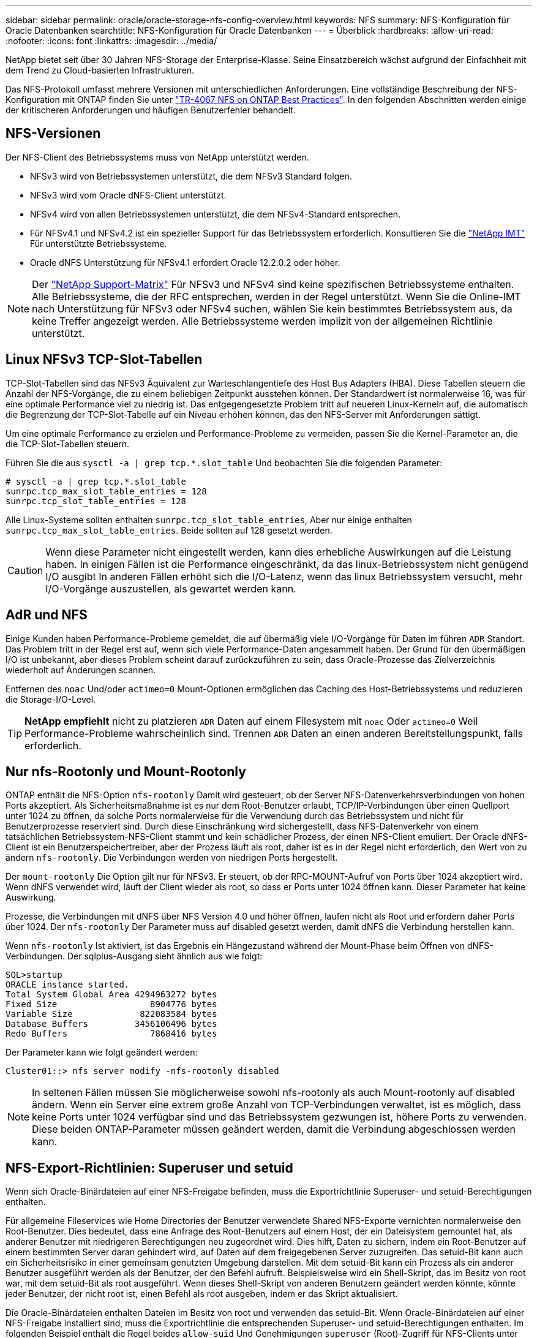 ---
sidebar: sidebar 
permalink: oracle/oracle-storage-nfs-config-overview.html 
keywords: NFS 
summary: NFS-Konfiguration für Oracle Datenbanken 
searchtitle: NFS-Konfiguration für Oracle Datenbanken 
---
= Überblick
:hardbreaks:
:allow-uri-read: 
:nofooter: 
:icons: font
:linkattrs: 
:imagesdir: ../media/


[role="lead"]
NetApp bietet seit über 30 Jahren NFS-Storage der Enterprise-Klasse. Seine Einsatzbereich wächst aufgrund der Einfachheit mit dem Trend zu Cloud-basierten Infrastrukturen.

Das NFS-Protokoll umfasst mehrere Versionen mit unterschiedlichen Anforderungen. Eine vollständige Beschreibung der NFS-Konfiguration mit ONTAP finden Sie unter link:https://www.netapp.com/pdf.html?item=/media/10720-tr-4067.pdf["TR-4067 NFS on ONTAP Best Practices"^]. In den folgenden Abschnitten werden einige der kritischeren Anforderungen und häufigen Benutzerfehler behandelt.



== NFS-Versionen

Der NFS-Client des Betriebssystems muss von NetApp unterstützt werden.

* NFSv3 wird von Betriebssystemen unterstützt, die dem NFSv3 Standard folgen.
* NFSv3 wird vom Oracle dNFS-Client unterstützt.
* NFSv4 wird von allen Betriebssystemen unterstützt, die dem NFSv4-Standard entsprechen.
* Für NFSv4.1 und NFSv4.2 ist ein spezieller Support für das Betriebssystem erforderlich. Konsultieren Sie die link:https://imt.netapp.com/matrix/#search["NetApp IMT"^] Für unterstützte Betriebssysteme.
* Oracle dNFS Unterstützung für NFSv4.1 erfordert Oracle 12.2.0.2 oder höher.



NOTE: Der link:https://imt.netapp.com/matrix/#search["NetApp Support-Matrix"] Für NFSv3 und NFSv4 sind keine spezifischen Betriebssysteme enthalten. Alle Betriebssysteme, die der RFC entsprechen, werden in der Regel unterstützt. Wenn Sie die Online-IMT nach Unterstützung für NFSv3 oder NFSv4 suchen, wählen Sie kein bestimmtes Betriebssystem aus, da keine Treffer angezeigt werden. Alle Betriebssysteme werden implizit von der allgemeinen Richtlinie unterstützt.



== Linux NFSv3 TCP-Slot-Tabellen

TCP-Slot-Tabellen sind das NFSv3 Äquivalent zur Warteschlangentiefe des Host Bus Adapters (HBA). Diese Tabellen steuern die Anzahl der NFS-Vorgänge, die zu einem beliebigen Zeitpunkt ausstehen können. Der Standardwert ist normalerweise 16, was für eine optimale Performance viel zu niedrig ist. Das entgegengesetzte Problem tritt auf neueren Linux-Kerneln auf, die automatisch die Begrenzung der TCP-Slot-Tabelle auf ein Niveau erhöhen können, das den NFS-Server mit Anforderungen sättigt.

Um eine optimale Performance zu erzielen und Performance-Probleme zu vermeiden, passen Sie die Kernel-Parameter an, die die TCP-Slot-Tabellen steuern.

Führen Sie die aus `sysctl -a | grep tcp.*.slot_table` Und beobachten Sie die folgenden Parameter:

....
# sysctl -a | grep tcp.*.slot_table
sunrpc.tcp_max_slot_table_entries = 128
sunrpc.tcp_slot_table_entries = 128
....
Alle Linux-Systeme sollten enthalten `sunrpc.tcp_slot_table_entries`, Aber nur einige enthalten `sunrpc.tcp_max_slot_table_entries`. Beide sollten auf 128 gesetzt werden.


CAUTION: Wenn diese Parameter nicht eingestellt werden, kann dies erhebliche Auswirkungen auf die Leistung haben. In einigen Fällen ist die Performance eingeschränkt, da das linux-Betriebssystem nicht genügend I/O ausgibt In anderen Fällen erhöht sich die I/O-Latenz, wenn das linux Betriebssystem versucht, mehr I/O-Vorgänge auszustellen, als gewartet werden kann.



== AdR und NFS

Einige Kunden haben Performance-Probleme gemeldet, die auf übermäßig viele I/O-Vorgänge für Daten im führen `ADR` Standort. Das Problem tritt in der Regel erst auf, wenn sich viele Performance-Daten angesammelt haben. Der Grund für den übermäßigen I/O ist unbekannt, aber dieses Problem scheint darauf zurückzuführen zu sein, dass Oracle-Prozesse das Zielverzeichnis wiederholt auf Änderungen scannen.

Entfernen des `noac` Und/oder `actimeo=0` Mount-Optionen ermöglichen das Caching des Host-Betriebssystems und reduzieren die Storage-I/O-Level.


TIP: *NetApp empfiehlt* nicht zu platzieren `ADR` Daten auf einem Filesystem mit `noac` Oder `actimeo=0` Weil Performance-Probleme wahrscheinlich sind. Trennen `ADR` Daten an einen anderen Bereitstellungspunkt, falls erforderlich.



== Nur nfs-Rootonly und Mount-Rootonly

ONTAP enthält die NFS-Option `nfs-rootonly` Damit wird gesteuert, ob der Server NFS-Datenverkehrsverbindungen von hohen Ports akzeptiert. Als Sicherheitsmaßnahme ist es nur dem Root-Benutzer erlaubt, TCP/IP-Verbindungen über einen Quellport unter 1024 zu öffnen, da solche Ports normalerweise für die Verwendung durch das Betriebssystem und nicht für Benutzerprozesse reserviert sind. Durch diese Einschränkung wird sichergestellt, dass NFS-Datenverkehr von einem tatsächlichen Betriebssystem-NFS-Client stammt und kein schädlicher Prozess, der einen NFS-Client emuliert. Der Oracle dNFS-Client ist ein Benutzerspeichertreiber, aber der Prozess läuft als root, daher ist es in der Regel nicht erforderlich, den Wert von zu ändern `nfs-rootonly`. Die Verbindungen werden von niedrigen Ports hergestellt.

Der `mount-rootonly` Die Option gilt nur für NFSv3. Er steuert, ob der RPC-MOUNT-Aufruf von Ports über 1024 akzeptiert wird. Wenn dNFS verwendet wird, läuft der Client wieder als root, so dass er Ports unter 1024 öffnen kann. Dieser Parameter hat keine Auswirkung.

Prozesse, die Verbindungen mit dNFS über NFS Version 4.0 und höher öffnen, laufen nicht als Root und erfordern daher Ports über 1024. Der `nfs-rootonly` Der Parameter muss auf disabled gesetzt werden, damit dNFS die Verbindung herstellen kann.

Wenn `nfs-rootonly` Ist aktiviert, ist das Ergebnis ein Hängezustand während der Mount-Phase beim Öffnen von dNFS-Verbindungen. Der sqlplus-Ausgang sieht ähnlich aus wie folgt:

....
SQL>startup
ORACLE instance started.
Total System Global Area 4294963272 bytes
Fixed Size                  8904776 bytes
Variable Size             822083584 bytes
Database Buffers         3456106496 bytes
Redo Buffers                7868416 bytes
....
Der Parameter kann wie folgt geändert werden:

....
Cluster01::> nfs server modify -nfs-rootonly disabled
....

NOTE: In seltenen Fällen müssen Sie möglicherweise sowohl nfs-rootonly als auch Mount-rootonly auf disabled ändern. Wenn ein Server eine extrem große Anzahl von TCP-Verbindungen verwaltet, ist es möglich, dass keine Ports unter 1024 verfügbar sind und das Betriebssystem gezwungen ist, höhere Ports zu verwenden. Diese beiden ONTAP-Parameter müssen geändert werden, damit die Verbindung abgeschlossen werden kann.



== NFS-Export-Richtlinien: Superuser und setuid

Wenn sich Oracle-Binärdateien auf einer NFS-Freigabe befinden, muss die Exportrichtlinie Superuser- und setuid-Berechtigungen enthalten.

Für allgemeine Fileservices wie Home Directories der Benutzer verwendete Shared NFS-Exporte vernichten normalerweise den Root-Benutzer. Dies bedeutet, dass eine Anfrage des Root-Benutzers auf einem Host, der ein Dateisystem gemountet hat, als anderer Benutzer mit niedrigeren Berechtigungen neu zugeordnet wird. Dies hilft, Daten zu sichern, indem ein Root-Benutzer auf einem bestimmten Server daran gehindert wird, auf Daten auf dem freigegebenen Server zuzugreifen. Das setuid-Bit kann auch ein Sicherheitsrisiko in einer gemeinsam genutzten Umgebung darstellen. Mit dem setuid-Bit kann ein Prozess als ein anderer Benutzer ausgeführt werden als der Benutzer, der den Befehl aufruft. Beispielsweise wird ein Shell-Skript, das im Besitz von root war, mit dem setuid-Bit als root ausgeführt. Wenn dieses Shell-Skript von anderen Benutzern geändert werden könnte, könnte jeder Benutzer, der nicht root ist, einen Befehl als root ausgeben, indem er das Skript aktualisiert.

Die Oracle-Binärdateien enthalten Dateien im Besitz von root und verwenden das setuid-Bit. Wenn Oracle-Binärdateien auf einer NFS-Freigabe installiert sind, muss die Exportrichtlinie die entsprechenden Superuser- und setuid-Berechtigungen enthalten. Im folgenden Beispiel enthält die Regel beides `allow-suid` Und Genehmigungen `superuser` (Root)-Zugriff für NFS-Clients unter Verwendung der Systemauthentifizierung.

....
Cluster01::> export-policy rule show -vserver vserver1 -policyname orabin -fields allow-suid,superuser
vserver   policyname ruleindex superuser allow-suid
--------- ---------- --------- --------- ----------
vserver1  orabin     1         sys       true
....


== Konfiguration von NFSv4/4.1

Für die meisten Applikationen gibt es kaum einen Unterschied zwischen NFSv3 und NFSv4. Applikations-I/O ist in der Regel sehr einfach I/O und nicht von einigen der erweiterten Funktionen, die in NFSv4 verfügbar sind, erheblich profitieren. Höhere Versionen von NFS sollten nicht aus Sicht des Datenbank-Storage als „Upgrade“ betrachtet werden, sondern als Versionen von NFS, die zusätzliche Features enthalten. Wenn beispielsweise die End-to-End-Sicherheit des kerberos Datenschutzmodus (krb5p) erforderlich ist, ist NFSv4 erforderlich.


TIP: *NetApp empfiehlt* NFSv4.1 zu verwenden, wenn NFSv4-Funktionen erforderlich sind. Es gibt einige funktionale Verbesserungen am NFSv4-Protokoll in NFSv4.1, die die Ausfallsicherheit in bestimmten Edge-Fällen verbessern.

Der Wechsel zu NFSv4 ist komplizierter als einfach die Mount-Optionen von vers=3 auf vers=4.1 zu ändern. Eine ausführlichere Erläuterung der NFSv4-Konfiguration mit ONTAP, einschließlich Anleitungen zur Konfiguration des Betriebssystems, finden Sie unter https://www.netapp.com/pdf.html?item=/media/10720-tr-4067.pdf["TR-4067 NFS on ONTAP Best Practices"^]. Die folgenden Abschnitte dieses TR erklären einige der Grundvoraussetzungen für die Verwendung von NFSv4.



=== NFSv4-Domäne

Eine vollständige Erklärung der NFSv4/4.1-Konfiguration geht über den Umfang dieses Dokuments hinaus, aber ein häufig aufgetretendes Problem ist eine Diskrepanz bei der Domänenzuordnung. Aus Sicht von sysadmin scheinen sich die NFS-Dateisysteme normal zu verhalten, aber Anwendungen melden Fehler über Berechtigungen und/oder setuid auf bestimmte Dateien. In einigen Fällen haben Administratoren fälschlicherweise festgestellt, dass die Berechtigungen der Anwendungsbinärdateien beschädigt wurden und chown- oder chmod-Befehle ausgeführt haben, wenn das eigentliche Problem der Domänenname war.

Der NFSv4-Domänenname wird auf der ONTAP SVM festgelegt:

....
Cluster01::> nfs server show -fields v4-id-domain
vserver   v4-id-domain
--------- ------------
vserver1  my.lab
....
Der NFSv4-Domänenname auf dem Host wird in festgelegt `/etc/idmap.cfg`

....
[root@host1 etc]# head /etc/idmapd.conf
[General]
#Verbosity = 0
# The following should be set to the local NFSv4 domain name
# The default is the host's DNS domain name.
Domain = my.lab
....
Die Domänennamen müssen übereinstimmen. Wenn dies nicht der Fall ist, werden ähnliche Zuordnungsfehler wie die folgenden in angezeigt `/var/log/messages`:

....
Apr 12 11:43:08 host1 nfsidmap[16298]: nss_getpwnam: name 'root@my.lab' does not map into domain 'default.com'
....
Anwendungsbinärdateien, wie z. B. Oracle-Datenbank-Binärdateien, enthalten Dateien im Besitz von root mit dem setuid-Bit, was bedeutet, dass eine Diskrepanz in den NFSv4-Domänennamen Fehler beim Starten von Oracle verursacht und eine Warnung über die Eigentumsrechte oder Berechtigungen einer Datei namens enthält `oradism`, Die sich im befindet `$ORACLE_HOME/bin` Verzeichnis. Sie sollte wie folgt aussehen:

....
[root@host1 etc]# ls -l /orabin/product/19.3.0.0/dbhome_1/bin/oradism
-rwsr-x--- 1 root oinstall 147848 Apr 17  2019 /orabin/product/19.3.0.0/dbhome_1/bin/oradism
....
Wenn diese Datei mit der Eigentümerschaft von Niemand angezeigt wird, kann es ein Problem mit der NFSv4-Domänenzuordnung geben.

....
[root@host1 bin]# ls -l oradism
-rwsr-x--- 1 nobody oinstall 147848 Apr 17  2019 oradism
....
Um dies zu beheben, überprüfen Sie die `/etc/idmap.cfg` Datei mit der v4-id-Domain-Einstellung auf ONTAP und stellen Sie sicher, dass sie konsistent sind. Wenn dies nicht der Fall ist, nehmen Sie die erforderlichen Änderungen vor, und führen Sie aus `nfsidmap -c`, Und warten Sie einen Moment, bis sich die Änderungen fortpflanzen. Die Dateieigentümerschaft sollte dann ordnungsgemäß als root erkannt werden. Wenn ein Benutzer versucht hatte, ausgeführt zu werden `chown root` Vor der Korrektur der Konfiguration der NFS-Domänen in dieser Datei muss möglicherweise ausgeführt werden `chown root` Ein weiteres Jahr in der
